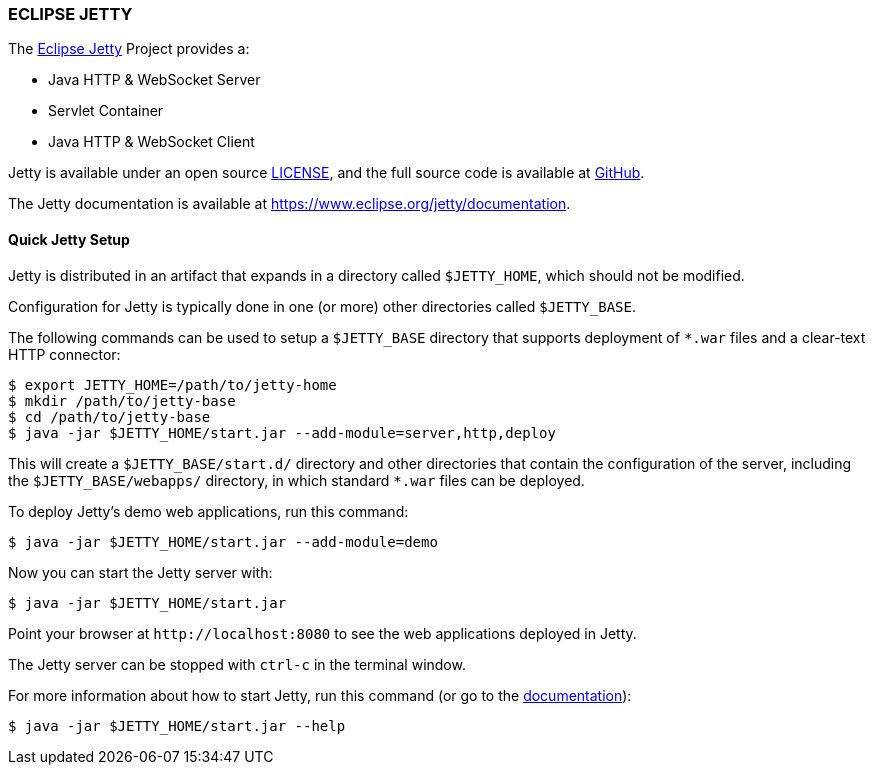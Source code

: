 === ECLIPSE JETTY

The link:https://www.eclipse.org/jetty/[Eclipse Jetty] Project provides a:

* Java HTTP & WebSocket Server
* Servlet Container
* Java HTTP & WebSocket Client

Jetty is available under an open source link:LICENSE.txt[LICENSE], and the full source code is available at link:https://github.com/eclipse/jetty.project[GitHub].

The Jetty documentation is available at link:https://www.eclipse.org/jetty/documentation[].

// tag::quick[]
==== Quick Jetty Setup

Jetty is distributed in an artifact that expands in a directory called `$JETTY_HOME`, which should not be modified.

Configuration for Jetty is typically done in one (or more) other directories called `$JETTY_BASE`.

The following commands can be used to setup a `$JETTY_BASE` directory that supports deployment of `+*.war+` files and a clear-text HTTP connector:

----
$ export JETTY_HOME=/path/to/jetty-home
$ mkdir /path/to/jetty-base
$ cd /path/to/jetty-base
$ java -jar $JETTY_HOME/start.jar --add-module=server,http,deploy
----

This will create a `$JETTY_BASE/start.d/` directory and other directories that contain the configuration of the server, including the `$JETTY_BASE/webapps/` directory, in which standard `+*.war+` files can be deployed.

To deploy Jetty's demo web applications, run this command:

----
$ java -jar $JETTY_HOME/start.jar --add-module=demo
----

Now you can start the Jetty server with:

----
$ java -jar $JETTY_HOME/start.jar
----

Point your browser at `+http://localhost:8080+` to see the web applications deployed in Jetty.

The Jetty server can be stopped with `ctrl-c` in the terminal window.
// end::quick[]

For more information about how to start Jetty, run this command (or go to the link:https://www.eclipse.org/jetty/documentation[documentation]):

----
$ java -jar $JETTY_HOME/start.jar --help
----

